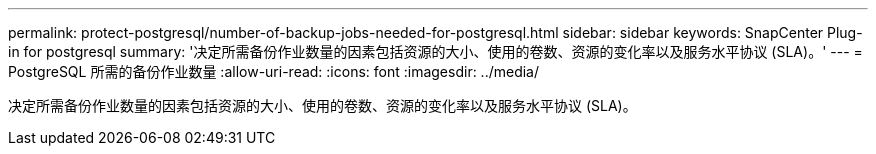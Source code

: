 ---
permalink: protect-postgresql/number-of-backup-jobs-needed-for-postgresql.html 
sidebar: sidebar 
keywords: SnapCenter Plug-in for postgresql 
summary: '决定所需备份作业数量的因素包括资源的大小、使用的卷数、资源的变化率以及服务水平协议 (SLA)。' 
---
= PostgreSQL 所需的备份作业数量
:allow-uri-read: 
:icons: font
:imagesdir: ../media/


[role="lead"]
决定所需备份作业数量的因素包括资源的大小、使用的卷数、资源的变化率以及服务水平协议 (SLA)。
